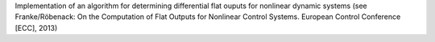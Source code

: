 Implementation of an algorithm for determining differential flat ouputs
for nonlinear dynamic systems
(see Franke/Röbenack: On the Computation of Flat Outputs for Nonlinear
Control Systems. European Control Conference [ECC], 2013)
